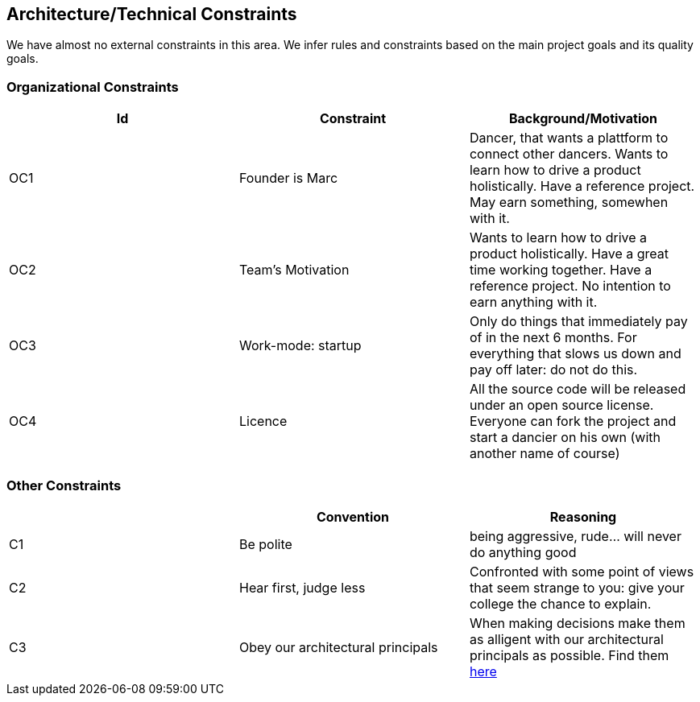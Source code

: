 [[section-architecture-constraints]]

== Architecture/Technical Constraints

We have almost no external constraints in this area. We infer rules and constraints based on the main project goals and its quality goals.


=== Organizational Constraints
[options="header", cols="1,1,1"]
|===
|Id|Constraint|Background/Motivation
|OC1
|Founder is Marc
|Dancer, that wants a plattform to connect other dancers. Wants to learn how to drive a product holistically. Have a reference project. May earn something, somewhen with it.

|OC2
|Team's Motivation
|Wants to learn how to drive a product holistically. Have a great time working together. Have a reference project. No intention to earn anything with it.

|OC3
|Work-mode: startup
| Only do things that immediately pay of in the next 6 months. For everything that slows us down and pay off later: do not do this.

|OC4|Licence|All the source code will be released under an open source license. Everyone can fork the project and start a dancier on his own (with another name of course)
|===

=== Other Constraints
[options="header", cols="1,1,1"]
|===
||Convention|Reasoning
|C1|Be polite|being aggressive, rude... will never do anything good
|C2|Hear first, judge less|Confronted with some point of views that seem strange to you: give your college the chance to explain.
|C3|Obey our architectural principals| When making decisions make them as alligent with our architectural principals as possible. Find them https://project.dancier.net/architecture-decision-principles.html[here]
|===